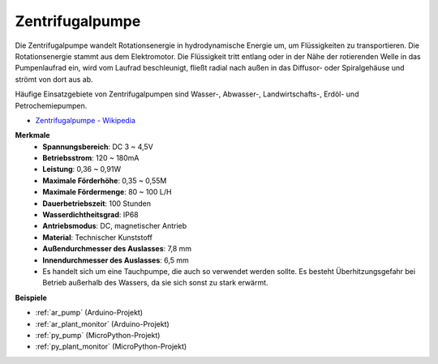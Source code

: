 .. _cpn_pump:

Zentrifugalpumpe
================

.. image:: img/pump.png
    :width: 300
    :align: center

Die Zentrifugalpumpe wandelt Rotationsenergie in hydrodynamische Energie um, um Flüssigkeiten zu transportieren. Die Rotationsenergie stammt aus dem Elektromotor. Die Flüssigkeit tritt entlang oder in der Nähe der rotierenden Welle in das Pumpenlaufrad ein, wird vom Laufrad beschleunigt, fließt radial nach außen in das Diffusor- oder Spiralgehäuse und strömt von dort aus ab.

Häufige Einsatzgebiete von Zentrifugalpumpen sind Wasser-, Abwasser-, Landwirtschafts-, Erdöl- und Petrochemiepumpen.


* `Zentrifugalpumpe - Wikipedia <https://en.wikipedia.org/wiki/Centrifugal_pump>`_

**Merkmale**
    * **Spannungsbereich**: DC 3 ~ 4,5V
    * **Betriebsstrom**: 120 ~ 180mA
    * **Leistung**: 0,36 ~ 0,91W
    * **Maximale Förderhöhe**: 0,35 ~ 0,55M
    * **Maximale Fördermenge**: 80 ~ 100 L/H
    * **Dauerbetriebszeit**: 100 Stunden
    * **Wasserdichtheitsgrad**: IP68
    * **Antriebsmodus**: DC, magnetischer Antrieb
    * **Material**: Technischer Kunststoff
    * **Außendurchmesser des Auslasses**: 7,8 mm
    * **Innendurchmesser des Auslasses**: 6,5 mm
    * Es handelt sich um eine Tauchpumpe, die auch so verwendet werden sollte. Es besteht Überhitzungsgefahr bei Betrieb außerhalb des Wassers, da sie sich sonst zu stark erwärmt.

**Beispiele**

* :ref:`ar_pump` (Arduino-Projekt)
* :ref:`ar_plant_monitor` (Arduino-Projekt)
* :ref:`py_pump` (MicroPython-Projekt)
* :ref:`py_plant_monitor` (MicroPython-Projekt)

